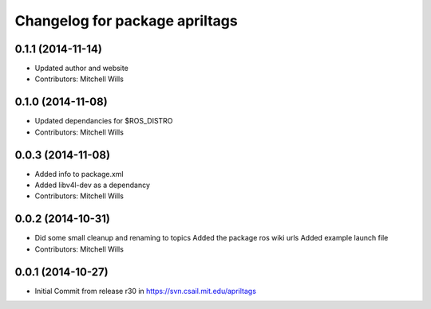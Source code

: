 ^^^^^^^^^^^^^^^^^^^^^^^^^^^^^^^
Changelog for package apriltags
^^^^^^^^^^^^^^^^^^^^^^^^^^^^^^^

0.1.1 (2014-11-14)
------------------
* Updated author and website
* Contributors: Mitchell Wills

0.1.0 (2014-11-08)
------------------
* Updated dependancies for $ROS_DISTRO
* Contributors: Mitchell Wills

0.0.3 (2014-11-08)
------------------
* Added info to package.xml
* Added libv4l-dev as a dependancy
* Contributors: Mitchell Wills

0.0.2 (2014-10-31)
------------------
* Did some small cleanup and renaming to topics
  Added the package ros wiki urls
  Added example launch file
* Contributors: Mitchell Wills

0.0.1 (2014-10-27)
------------------
* Initial Commit from release r30 in https://svn.csail.mit.edu/apriltags

